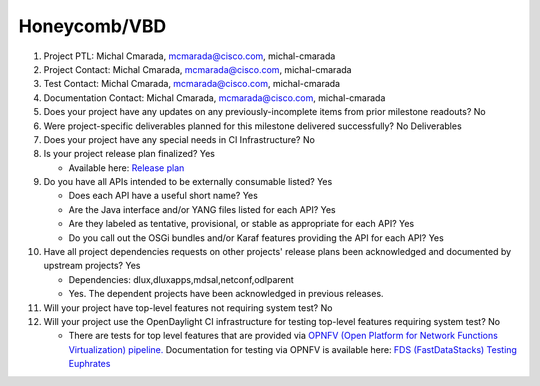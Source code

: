 =============
Honeycomb/VBD
=============

1. Project PTL: Michal Cmarada, mcmarada@cisco.com, michal-cmarada

2. Project Contact: Michal Cmarada, mcmarada@cisco.com, michal-cmarada

3. Test Contact: Michal Cmarada, mcmarada@cisco.com, michal-cmarada

4. Documentation Contact: Michal Cmarada, mcmarada@cisco.com, michal-cmarada

5. Does your project have any updates on any previously-incomplete items from
   prior milestone readouts? No

6. Were project-specific deliverables planned for this milestone delivered
   successfully? No Deliverables

7. Does your project have any special needs in CI Infrastructure? No

8. Is your project release plan finalized? Yes

   - Available here: `Release plan <https://wiki.opendaylight.org/view/Honeycomb/VBD/Oxygen/Release_Plan>`_

9. Do you have all APIs intended to be externally consumable listed? Yes

   - Does each API have a useful short name? Yes
   - Are the Java interface and/or YANG files listed for each API? Yes
   - Are they labeled as tentative, provisional, or stable as appropriate for
     each API? Yes
   - Do you call out the OSGi bundles and/or Karaf features providing the API
     for each API? Yes

10. Have all project dependencies requests on other projects' release plans
    been acknowledged and documented by upstream projects? Yes

    - Dependencies: dlux,dluxapps,mdsal,netconf,odlparent
    - Yes. The dependent projects have been acknowledged in previous releases.

11. Will your project have top-level features not requiring system test? No

12. Will your project use the OpenDaylight CI infrastructure for testing
    top-level features requiring system test? No

    - There are tests for top level features that are provided via
      `OPNFV (Open Platform for Network Functions Virtualization) pipeline. <http://testresults.opnfv.org/>`_
      Documentation for testing via OPNFV is available here: `FDS (FastDataStacks) Testing Euphrates <https://wiki.opnfv.org/display/fds/FDS+Testing+Euphrates>`_
